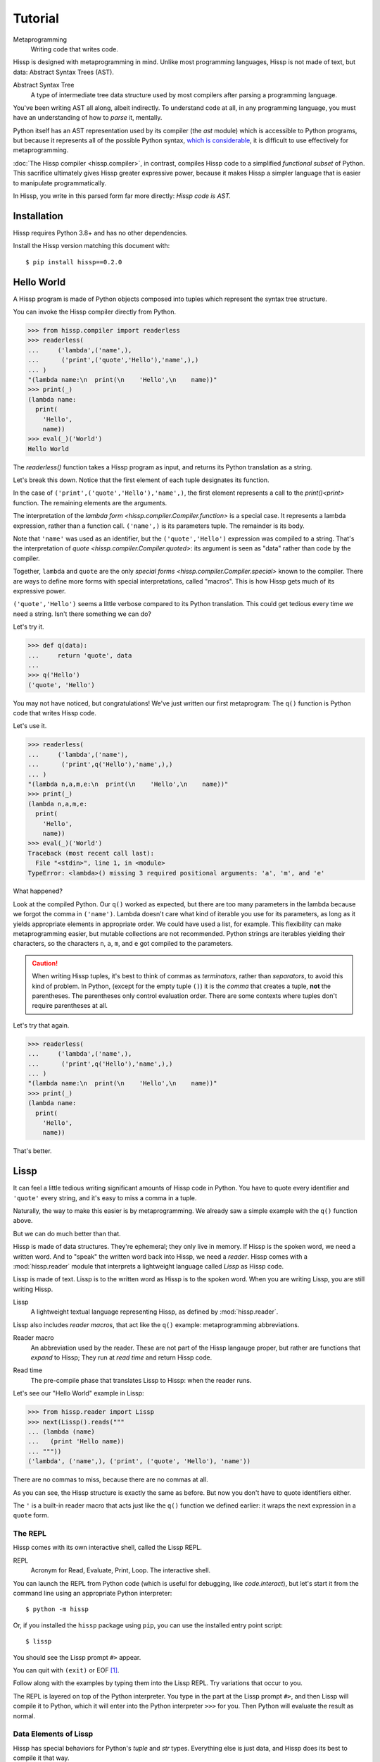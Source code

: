 .. Copyright 2019, 2020, 2021 Matthew Egan Odendahl
   SPDX-License-Identifier: CC-BY-SA-4.0

..  Hidden doctest requires basic macros for REPL-consistent behavior.
    #> (operator..setitem (globals) '_macro_ (types..SimpleNamespace : :** (vars hissp.basic.._macro_)))
    >>> __import__('operator').setitem(
    ...   globals(),
    ...   '_macro_',
    ...   __import__('types').SimpleNamespace(
    ...     **vars(
    ...       __import__('hissp.basic',fromlist='?')._macro_)))

========
Tutorial
========

Metaprogramming
  Writing code that writes code.

Hissp is designed with metaprogramming in mind.
Unlike most programming languages,
Hissp is not made of text, but data: Abstract Syntax Trees (AST).

Abstract Syntax Tree
  A type of intermediate tree data structure used by most compilers
  after parsing a programming language.

You've been writing AST all along, albeit indirectly.
To understand code at all, in any programming language,
you must have an understanding of how to *parse* it, mentally.

Python itself has an AST representation used by its compiler
(the `ast` module)
which is accessible to Python programs,
but because it represents all of the possible Python syntax,
`which is considerable <https://docs.python.org/3/reference/grammar.html>`_,
it is difficult to use effectively for metaprogramming.

:doc:`The Hissp compiler <hissp.compiler>`,
in contrast, compiles Hissp code to a simplified
*functional subset* of Python.
This sacrifice ultimately gives Hissp greater expressive power,
because it makes Hissp a simpler language that is easier to manipulate
programmatically.

In Hissp, you write in this parsed form far more directly:
*Hissp code is AST.*

Installation
============

Hissp requires Python 3.8+ and has no other dependencies.

Install the Hissp version matching this document with::

   $ pip install hissp==0.2.0


Hello World
===========

A Hissp program is made of Python objects composed into tuples
which represent the syntax tree structure.

You can invoke the Hissp compiler directly from Python.

>>> from hissp.compiler import readerless
>>> readerless(
...     ('lambda',('name',),
...      ('print',('quote','Hello'),'name',),)
... )
"(lambda name:\n  print(\n    'Hello',\n    name))"
>>> print(_)
(lambda name:
  print(
    'Hello',
    name))
>>> eval(_)('World')
Hello World

The `readerless()` function takes a Hissp program as input,
and returns its Python translation as a string.

Let's break this down.
Notice that the first element of each tuple designates its function.

In the case of ``('print',('quote','Hello'),'name',)``,
the first element represents a call to the `print()<print>` function.
The remaining elements are the arguments.

The interpretation of the `lambda form <hissp.compiler.Compiler.function>` is a special case.
It represents a lambda expression, rather than a function call.
``('name',)`` is its parameters tuple.
The remainder is its body.

Note that ``'name'`` was used as an identifier,
but the ``('quote','Hello')`` expression was compiled to a string.
That's the interpretation of `quote <hissp.compiler.Compiler.quoted>`:
its argument is seen as "data" rather than code by the compiler.

Together, ``lambda`` and ``quote`` are the only `special forms <hissp.compiler.Compiler.special>`
known to the compiler.
There are ways to define more forms with special interpretations,
called "macros". This is how Hissp gets much of its expressive power.

``('quote','Hello')`` seems a little verbose compared to its Python
translation.
This could get tedious every time we need a string.
Isn't there something we can do?

Let's try it.

>>> def q(data):
...     return 'quote', data
...
>>> q('Hello')
('quote', 'Hello')

You may not have noticed, but congratulations!
We've just written our first metaprogram:
The ``q()`` function is Python code that writes Hissp code.

Let's use it.

>>> readerless(
...     ('lambda',('name'),
...      ('print',q('Hello'),'name',),)
... )
"(lambda n,a,m,e:\n  print(\n    'Hello',\n    name))"
>>> print(_)
(lambda n,a,m,e:
  print(
    'Hello',
    name))
>>> eval(_)('World')
Traceback (most recent call last):
  File "<stdin>", line 1, in <module>
TypeError: <lambda>() missing 3 required positional arguments: 'a', 'm', and 'e'

What happened?

Look at the compiled Python.
Our ``q()`` worked as expected,
but there are too many parameters in the lambda because we forgot the comma in ``('name')``.
Lambda doesn't care what kind of iterable you use for its parameters,
as long as it yields appropriate elements in appropriate order.
We could have used a list, for example.
This flexibility can make metaprogramming easier,
but mutable collections are not recommended.
Python strings are iterables yielding their characters,
so the characters ``n``, ``a``, ``m``, and ``e`` got compiled to the parameters.

.. Caution::
   When writing Hissp tuples,
   it's best to think of commas as *terminators*,
   rather than *separators*, to avoid this kind of problem.
   In Python, (except for the empty tuple ``()``)
   it is the *comma* that creates a tuple, **not** the parentheses.
   The parentheses only control evaluation order.
   There are some contexts where tuples don't require parentheses at all.

Let's try that again.

>>> readerless(
...     ('lambda',('name',),
...      ('print',q('Hello'),'name',),)
... )
"(lambda name:\n  print(\n    'Hello',\n    name))"
>>> print(_)
(lambda name:
  print(
    'Hello',
    name))

That's better.

Lissp
=====

It can feel a little tedious writing significant amounts of Hissp code in Python.
You have to quote every identifier and ``'quote'`` every string,
and it's easy to miss a comma in a tuple.

Naturally, the way to make this easier is by metaprogramming.
We already saw a simple example with the ``q()`` function above.

But we can do much better than that.

Hissp is made of data structures.
They're ephemeral; they only live in memory.
If Hissp is the spoken word, we need a written word.
And to "speak" the written word back into Hissp, we need a *reader*.
Hissp comes with a :mod:`hissp.reader` module that interprets a lightweight
language called *Lissp* as Hissp code.

Lissp is made of text.
Lissp is to the written word as Hissp is to the spoken word.
When you are writing Lissp, you are still writing Hissp.

Lissp
  A lightweight textual language representing Hissp,
  as defined by :mod:`hissp.reader`.

Lissp also includes *reader macros*,
that act like the ``q()`` example:
metaprogramming abbreviations.

Reader macro
  An abbreviation used by the reader.
  These are not part of the Hissp langauge proper,
  but rather are functions that *expand* to Hissp;
  They run at *read time* and return Hissp code.

.. _read time:

Read time
  The pre-compile phase that translates Lissp to Hissp:
  when the reader runs.

Let's see our "Hello World" example in Lissp:

>>> from hissp.reader import Lissp
>>> next(Lissp().reads("""
... (lambda (name)
...   (print 'Hello name))
... """))
('lambda', ('name',), ('print', ('quote', 'Hello'), 'name'))

There are no commas to miss, because there are no commas at all.

As you can see, the Hissp structure is exactly the same as before.
But now you don't have to quote identifiers either.

The ``'`` is a built-in reader macro that acts just like the ``q()``
function we defined earlier: it wraps the next expression in a ``quote`` form.

The REPL
--------

Hissp comes with its own interactive shell, called the Lissp REPL.

REPL
  Acronym for Read, Evaluate, Print, Loop.
  The interactive shell.

You can launch the REPL from Python code (which is useful for debugging,
like `code.interact`),
but let's start it from the command line using an appropriate Python interpreter::

    $ python -m hissp

Or, if you installed the ``hissp`` package using ``pip``,
you can use the installed entry point script::

    $ lissp

You should see the Lissp prompt ``#>`` appear.

You can quit with ``(exit)`` or EOF [#EOF]_.

Follow along with the examples by typing them into the Lissp REPL.
Try variations that occur to you.

The REPL is layered on top of the Python interpreter.
You type in the part at the Lissp prompt ``#>``,
and then Lissp will compile it to Python,
which it will enter into the Python interpreter ``>>>`` for you.
Then Python will evaluate the result as normal.

Data Elements of Lissp
----------------------

Hissp has special behaviors for Python's `tuple` and `str` types.
Everything else is just data,
and Hissp does its best to compile it that way.

Besides the tuple and string lexical elements,
Lissp adds special behavior to *reader macros*.
(And ignores things like whitespace and comments.)
Everything else is an *atom*,
which is passed through to the Hissp level with minimal processing.

Basic Atoms
###########

Most literals work just like Python:

.. code-block:: REPL

    #> 1 ; Lissp comments use ';' instead of '#'.
    >>> (1)
    1

    #> -1.0  ; float
    >>> (-1.0)
    -1.0

    #> 1e10  ; exponent notation
    >>> (10000000000.0)
    10000000000.0

    #> 2+3j  ; complex
    >>> ((2+3j))
    (2+3j)

    #> ...
    >>> ...
    Ellipsis

    #> True
    >>> True
    True

    #> None ; These don't print.
    >>> None

Comments, as one might expect, are ignored by the reader,
and do not appear in the output.

.. code-block:: REPL

    #> ;; Use two ';'s if it starts the line.
    >>>


Raw Strings
###########

Hash strings and raw strings represent text data,
but are lexically distinct from the other atoms,
and have somewhat different behavior.

*Raw strings* in Lissp are double-quoted and read backslashes and newlines literally,
which makes them similar to triple-quoted r-strings in Python.

.. code-block:: REPL

    #> "Two
    #..lines\ntotal"
    >>> ('Two\nlines\\ntotal')
    'Two\nlines\\ntotal'

Do note, however, that the `tokenizer <Lexer>` expects backslashes to be paired.

.. code-block:: REPL

    #> "\"
    #..\\"  ; One string, not two!
    >>> ('\\"\n\\\\')
    '\\"\n\\\\'

The second double-quote character didn't end the raw string,
but the backslash "escaping" it was still read literally.
The third double quote did end the string despite being adjacent to a backslash,
because that was already paired with another backslash.
Again, this is the same as Python's r-strings.

Hash Strings
############

You can enable the processing of Python's backslash escape sequences
by prefixing the raw string syntax with a hash ``#``.
These are called *hash strings*.

.. code-block:: REPL

    #> #"Three
    #..lines\ntotal"
    >>> ('Three\nlines\ntotal')
    'Three\nlines\ntotal'

Recall that the `str` type in (readerless mode)
Hissp is used to represent Python identifiers in the compiled output,
and must be quoted with the ``quote`` special form to represent text data instead.

`str`\ s in Hissp can represent almost any raw Python code to inject in the compiled output,
not just identifiers.
So another way to represent text data in Hissp
is a `str` that contains the Python code for a string literal.
Quoting our entire example shows us how that Lissp would get translated to Hissp,
because when quoted, it's just data:

.. code-block:: REPL

    #> (quote
    #..  (lambda (name)
    #..    (print "Hello" name)))
    >>> ('lambda', ('name',), ('print', "('Hello')", 'name'))
    ('lambda', ('name',), ('print', "('Hello')", 'name'))

Notice that rather than using the ``quote`` special form for ``"Hello"``,
Lissp reads in a double-quoted string as a Hissp `str`
containing a Python string literal: ``('Hello')``.

Symbols
#######

In our basic example:

.. code-block:: Lissp

    (lambda (name)
      (print 'Hello name))

``lambda``, ``name``, ``print``, ``Hello``, and
``name`` are *symbols*.

Symbols are meant for variable names and the like.
Quoting our example again to see how Lissp would get read as Hissp:

.. code-block:: REPL

    #> (quote
    #..  (lambda (name)
    #..    (print 'Hello name)))
    >>> ('lambda', ('name',), ('print', ('quote', 'Hello'), 'name'))
    ('lambda', ('name',), ('print', ('quote', 'Hello'), 'name'))

We see that there are *no symbol objects* at the Hissp level.
Notice that the Lissp symbols are read in as `str`\ s

Symbols only exist as *reader syntax* in Lissp,
where they represent the subset of Hissp `str`\ s that can act as identifiers.

These symbols in Lissp become `str`\ s in Hissp which become identifiers in Python,
unless they're quoted, like ``('quote', 'Hello')``,
in which case they become string literals in Python.

Experiment with this process in the REPL.

Attributes
~~~~~~~~~~

Symbols with an internal ``.`` access attributes when used as an identifier:

.. code-block:: REPL

    #> int.__name__
    >>> int.__name__
    'int'

    #> int.__name__.__class__  ; These chain.
    >>> int.__name__.__class__
    <class 'str'>

Munging
~~~~~~~

Symbols have another important difference from raw strings:

.. code-block:: REPL

    #> 'foo->bar?  ; xH_ is for "Hyphen", xGT_ for "Greater Than/riGhT".
    >>> 'fooxH_xGT_barxQUERY_'
    'fooxH_xGT_barxQUERY_'

    #> "foo->bar?"
    >>> ('foo->bar?')
    'foo->bar?'

Because symbols may contain special characters,
but the Python identifiers they represent cannot,
the reader `munges <munge>` symbols with forbidden characters
to valid identifier `str`\ s by using ``xQUOTEDxWORDS_``.

This format was chosen because it contains an underscore
and both lower-case and upper-case letters,
which makes it distinct from
`standard Python naming conventions <https://www.python.org/dev/peps/pep-0008/#naming-conventions>`_:
``lower_case_with_underscores``, ``UPPER_CASE_WITH_UNDERSCORES``. and ``CapWords``.
This makes it easy to tell if an identifier contains munged characters,
which makes `demunging<demunge>` possible in the normal case.
It also cannot introduce a leading underscore,
which can have special meaning in Python.
It might have been simpler to use the character's `ord()<ord>`,
but it's important that the munged symbols still be human-readable.

Munging happens at `read time`_, which means you can use a munged symbol both
as an identifier and as a string representing that identifier:

.. code-block:: REPL

    #> ((lambda (spam)
    #..   (setattr spam
    #..            '!@%$  ; Munges and compiles to string literal.
    #..            'eggs)
    #..   spam.!@%$)  ; Munges and compiles to attribute identifier.
    #.. (lambda ()))  ; Call with something that can take attrs.
    >>> (lambda spam:(
    ...   setattr(
    ...     spam,
    ...     'xBANG_xAT_xPCENT_xDOLR_',
    ...     'eggs'),
    ...   spam.xBANG_xAT_xPCENT_xDOLR_)[-1])(
    ...   (lambda :()))
    'eggs'


Spaces, double quotes, parentheses, and semicolons are allowed in atoms,
but they must each be escaped with a backslash to prevent it from terminating the symbol.
(Escape a backslash with another backslash.)

.. code-block:: REPL

    #> 'embedded\ space
    >>> 'embeddedxSPACE_space'
    'embeddedxSPACE_space'

Python does not allow some characters to start an identifier that it allows inside identifiers,
such as digits.
You also have to escape these if they begin a symbol to distinguish them from numbers.

.. code-block:: REPL

    #> '\108
    >>> 'xDIGITxONE_08'
    'xDIGITxONE_08'

Notice that only the first digit had to be munged to make it a valid Python identifier.

The munger also normalizes Unicode characters to NFKC,
because Python already does this when converting identifiers to strings:

>>> ascii_a = 'A'
>>> unicode_a = '𝐀'
>>> ascii_a == unicode_a
False
>>> import unicodedata
>>> ascii_a == unicodedata.normalize('NFKC', unicode_a)
True
>>> A = unicodedata.name(ascii_a)
>>> A
'LATIN CAPITAL LETTER A'
>>> 𝐀 = unicodedata.name(unicode_a)  # Assign a unicode variable name.
>>> 𝐀  # Different, as expected.
'MATHEMATICAL BOLD CAPITAL A'
>>> A  # Huh?
'MATHEMATICAL BOLD CAPITAL A'
>>> globals()[unicode_a]  # The Unicode name does not work!
Traceback (most recent call last):
  ...
KeyError: '𝐀'
>>> globals()[ascii_a]  # Retrieve with the normalized name.
'MATHEMATICAL BOLD CAPITAL A'

The ASCII ``A`` and Unicode ``𝐀`` are aliases of the *same identifier*
as far as Python is concerned.
But the globals dict can only use one of them as its key,
so it uses the normalized version.

Remember our first munging example?

.. code-block:: REPL

    #> ((lambda (spam)
    #..   (setattr spam
    #..            '𝐀  ; Munged symbol compiles to a string.
    #..            'eggs)
    #..   spam.𝐀)  ; Munged symbol compiles to an identifier.
    #.. (lambda ()))  ; Call with something that can take attrs.
    >>> (lambda spam:(
    ...   setattr(
    ...     spam,
    ...     'A',
    ...     'eggs'),
    ...   spam.A)[-1])(
    ...   (lambda :()))
    'eggs'

Notice that the compiled Python is pure ASCII in this case.
This example couldn't work if the munger didn't normalize symbols,
because ``setattr()`` would store the Unicode ``𝐀`` in ``spam``'s ``__dict__``,
but ``spam.𝐀`` would do the same thing as ``spam.A``, and there's no such attribute.

Control Words
~~~~~~~~~~~~~

Atoms that begin with a colon are called *control words* [#key]_.
These are mainly used to give internal structure to macro invocations—You
want a word distinguishable from a string at compile time,
but it's not meant to be a Python identifier.
Thus, they do not get munged:

.. code-block:: REPL

    #> :foo->bar?
    >>> ':foo->bar?'
    ':foo->bar?'

Control words compile to string literals that begin with ``:``,
so you usually don't need to quote them,
but you can:

.. code-block:: REPL

    #> ':foo->bar?
    >>> ':foo->bar?'
    ':foo->bar?'

Note that you can do nearly the same thing with a raw string:

.. code-block:: REPL

    #> ":foo->bar?"
    >>> (':foo->bar?')
    ':foo->bar?'

The lambda special form,
as well as certain macros,
use certain "active"
control words as syntactic elements to *control* the interpretation of other elements,
hence the name.

Some control words are also "active" in normal function calls,
(like ``:**`` for dict unpacking, covered later.)
You must quote these like ``':**`` or ``":**"`` to pass them as data in that context.

Macros operate at compile time (before evaluation),
so they can also distinguish a raw control word from a quoted one.

.. _qualified identifiers:

Module Literals and Qualified Identifiers
~~~~~~~~~~~~~~~~~~~~~~~~~~~~~~~~~~~~~~~~~

You can refer to variables defined in any module by using a
*qualified identifier*:

.. code-block:: REPL

    #> operator.  ; Module literals end in a dot and automatically import.
    >>> __import__('operator')
    <module 'operator' from '...operator.py'>

    #> (operator..add 40 2)  ; Qualified identifiers include their module.
    >>> __import__('operator').add(
    ...   (40),
    ...   (2))
    42

Notice the second dot required to access a module attribute.

The translation of module literals to ``__import__`` calls happens at compile time,
so this feature is still available in readerless mode.
Qualification is important for macros that are defined in one module,
but used in another.

Compound Expressions
--------------------

Atoms are just the basic building blocks.
To do anything interesting with them,
you have to combine them into syntax trees using tuples.

Empty
#####

The empty tuple ``()`` might as well be an atom:

.. code-block:: REPL

    #> ()
    >>> ()
    ()

Lambdas
#######

The anonymous function special form::

    (lambda <parameters>
      <body>)

The separator control word ``:`` divides the parameters tuple [#LambdaList]_
into single and paired sections.

Hissp has all of Python's parameter types:

.. code-block:: REPL

    #> (lambda (a :/  ; positional only
    #..         b  ; positional
    #..         : e 1  f 2  ; default
    #..         :* args  h 4  i :?  j 1  ; kwonly
    #..         :** kwargs)
    #..  42)
    >>> (lambda a,/,b,e=(1),f=(2),*args,h=(4),i,j=(1),**kwargs:(42))
    <function <lambda> at ...>

Everything left of the colon is implicitly paired with
the placeholder control word ``:?``.
You can do this explicitly by putting the colon first.
Sometimes it's easier to metaprogram this way.
Notice the Python compilation is exactly the same as above.

.. code-block:: REPL

    #> (lambda (: a :?
    #..         :/ :?
    #..         b :?
    #..         e 1
    #..         f 2
    #..         :* args
    #..         h 4
    #..         i :?
    #..         j 1
    #..         :** kwargs)
    #..  42)
    >>> (lambda a,/,b,e=(1),f=(2),*args,h=(4),i,j=(1),**kwargs:(42))
    <function <lambda> at ...>

The ``:*`` and ``:**`` control words mark their parameters as
taking the remainder of the positional and keyword arguments,
respectively:

.. code-block:: REPL

    #> (lambda (: :* args :** kwargs)
    #..  (print args)
    #..  (print kwargs)  ; Body expressions evaluate in order.
    #..  :return-value)  ; The last one is returned.
    >>> (lambda *args,**kwargs:(
    ...   print(
    ...     args),
    ...   print(
    ...     kwargs),
    ...   ':return-value')[-1])
    <function <lambda> at ...>

    #> (_ 1 : b :c)
    >>> _(
    ...   (1),
    ...   b=':c')
    (1,)
    {'b': ':c'}
    ':return-value'

You can omit the right of a pair with ``:?``
(except the final ``**kwargs``).
Also note that the body can be empty:

.. code-block:: REPL

    #> (lambda (: a 1  :/ :?  :* :?  b :?  c 2))
    >>> (lambda a=(1),/,*,b,c=(2):())
    <function <lambda> at ...>

Note that positional-only parameters with defaults must appear after the ``:``,
which forces the ``:/`` into the paired side.
Everything on the paired side must be paired, no exceptions.
(Even though ``:/`` can only be paired with ``:?``,
adding another special case to not require the ``:?``
would make metaprogramming more difficult.)

The ``:`` may be omitted if there are no paired parameters:

.. code-block:: REPL

    #> (lambda (a b c :))  ; No pairs after ':'.
    >>> (lambda a,b,c:())
    <function <lambda> at ...>

    #> (lambda (a b c))  ; The ':' was omitted.
    >>> (lambda a,b,c:())
    <function <lambda> at ...>

    #> (lambda (:))  ; Colon isn't doing anything.
    >>> (lambda :())
    <function <lambda> at ...>

    #> (lambda ())  ; You can omit it.
    >>> (lambda :())
    <function <lambda> at ...>

The ``:`` is required if there are any paired parameters, even if
there are no single parameters:

.. code-block:: REPL

    #> (lambda (: :** kwargs))
    >>> (lambda **kwargs:())
    <function <lambda> at ...>

Calls
#####

Any tuple that is not quoted, empty, or a special form or macro is
a runtime call.

Like Python, it has three parts::

    (<callable> <args> : <kwargs>)

For example:

.. code-block:: REPL

    #> (print 1 2 3 : sep ":"  end #"\n.")
    >>> print(
    ...   (1),
    ...   (2),
    ...   (3),
    ...   sep=(':'),
    ...   end=('\n.'))
    1:2:3
    .

Either ``<args>`` or ``<kwargs>`` may be empty:

.. code-block:: REPL

    #> (int :)
    >>> int()
    0

    #> (print :foo :bar :)
    >>> print(
    ...   ':foo',
    ...   ':bar')
    :foo :bar

    #> (print : end "X")
    >>> print(
    ...   end=('X'))
    X

The ``:`` is optional if the ``<kwargs>`` part is empty:

.. code-block:: REPL

    #> (int)
    >>> int()
    0

    #> (float "inf")
    >>> float(
    ...   ('inf'))
    inf

The ``<kwargs>`` part has implicit pairs; there must be an even number.

Use the control words ``:*`` for iterable unpacking,
``:?`` to pass by position, and ``:**`` for keyword unpacking:

.. code-block:: REPL

    #> (print : :* '(1 2)  :? 3  :* '(4)  :** (dict : sep :  end #"\n."))
    >>> print(
    ...   *(1, 2),
    ...   (3),
    ...   *(4,),
    ...   **dict(
    ...     sep=':',
    ...     end=('\n.')))
    1:2:3:4
    .

This parallels the parameter syntax for lambdas.

Unlike parameter names, these control words can be repeated,
but (as in Python) a ``:*`` is not allowed to follow ``:**``.

Method calls are similar to function calls::

    (.<method name> <self> <args> : <kwargs>)

Like Clojure, a method on the first "argument" (``<self>``) is assumed if the
function name starts with a dot:

.. code-block:: REPL

    #> (.conjugate 1j)
    >>> (1j).conjugate()
    -1j

Reader Macros
-------------

Besides a few builtins,
reader macros in Lissp consist of a symbol ending with a ``#``,
followed by another form.

A function named by a qualified identifier is invoked on the form,
and the reader embeds the resulting object into the output Hissp:

.. code-block:: REPL

    #> builtins..float#inf
    >>> __import__('pickle').loads(  # inf
    ...     b'Finf\n.'
    ... )
    inf

This inserts an actual `float` object at `read time`_ into the Hissp code.

It's neither a `str` nor a `tuple`, so Hissp tries its best to compile this as data,
but because its repr, ``inf``, isn't a valid Python literal,
it has to compile to a pickle instead.
But if it's used by something *before* compile time,
like another macro, then it won't have been serialized yet.

You should normally try to avoid emitting pickles
(e.g. use ``(float 'inf)`` or `math..inf <math.inf>` instead).
While unpickling does have some overhead,
it may be worth it if constructing the object normally has even more.
Naturally, the object must be picklable to emit a pickle.

Reader macros can also be unqualified.
These three macros are built into the reader:
Inject ``.#``, discard ``_#``, and gensym ``$#``.
The reader will also check the current module's ``_macro_`` namespace (if it has one)
when it encounters an unqualified macro name.

If you need more than one argument for a reader macro, use the built-in
inject ``.#`` macro, which evaluates a form at `read time`_:

.. code-block:: REPL

    #> .#(fractions..Fraction 1 2)
    >>> __import__('pickle').loads(  # Fraction(1, 2)
    ...     b'cfractions\nFraction\n(V1/2\ntR.'
    ... )
    Fraction(1, 2)

And can inject arbitrary text into the compiled output:

.. code-block:: REPL

    #> .##"{(1, 2): \"\"\"buckle my shoe\"\"\"}  # This is Python!"
    >>> {(1, 2): """buckle my shoe"""}  # This is Python!
    {(1, 2): 'buckle my shoe'}

Reader macros compose:

.. code-block:: REPL

    #> '.#"{(3, 4): 'shut the door'}" ; this quoted inject is a string
    >>> "{(3, 4): 'shut the door'}"
    "{(3, 4): 'shut the door'}"

    #> '.#.#"{(5, 6): 'pick up sticks'}" ; even quoted, this double inject is a dict
    >>> {(5, 6): 'pick up sticks'}
    {(5, 6): 'pick up sticks'}

The discard ``_#`` macro omits the next expression,
even if it's a tuple.
It's a way to comment out code structurally:

.. code-block:: REPL

    #> (print 1 _#"I'm not here!" 3) _#(I'm not here either.)
    >>> print(
    ...   (1),
    ...   (3))
    1 3

Templates
#########

Besides ``'``, which we've already seen,
Lissp has three other built-in reader macros that don't require a ``#``:

* ````` template quote
* ``,`` unquote
* ``,@`` splice unquote

The template quote works much like a normal quote:

.. code-block:: REPL

    #> '(1 2 3)  ; quote
    >>> (1, 2, 3)
    (1, 2, 3)

    #> `(1 2 3)  ; template quote
    >>> (lambda *xAUTO0_:xAUTO0_)(
    ...   (1),
    ...   (2),
    ...   (3))
    (1, 2, 3)

Notice the results are the same,
but the template quote compiles to the *code* that evaluates to the result,
instead of to the result itself.

This gives you the ability to *interpolate*
data into the tuple at the time it is evaluated,
much like a format string:

.. code-block:: REPL

    #> '(1 2 (operator..add 1 2))  ; normal quote
    >>> (1, 2, ('operator..add', 1, 2))
    (1, 2, ('operator..add', 1, 2))

    #> `(1 2 ,(operator..add 1 2))  ; template and unquote
    >>> (lambda *xAUTO0_:xAUTO0_)(
    ...   (1),
    ...   (2),
    ...   __import__('operator').add(
    ...     (1),
    ...     (2)))
    (1, 2, 3)

The splice unquote is similar, but unpacks its result:

.. code-block:: REPL

    #> `(:a ,@"bcd" :e)
    >>> (lambda *xAUTO0_:xAUTO0_)(
    ...   ':a',
    ...   *('bcd'),
    ...   ':e')
    (':a', 'b', 'c', 'd', ':e')

Templates are *reader syntax*: because they're reader macros,
they only exist in Lissp, not Hissp.
They are abbreviations for the Hissp that they return.

If you quote an example, you can see that intermediate step:

.. code-block:: REPL

    #> '`(:a ,@"bcd" ,(opearator..mul 2 3))
    >>> (('lambda', (':', ':*', 'xAUTO0_'), 'xAUTO0_'),
    ...  ':',
    ...  ':?',
    ...  ':a',
    ...  ':*',
    ...  "('bcd')",
    ...  ':?',
    ...  ('opearator..mul', 2, 3))
    (('lambda', (':', ':*', 'xAUTO0_'), 'xAUTO0_'), ':', ':?', ':a', ':*', "('bcd')", ':?', ('opearator..mul', 2, 3))

Templates are Lissp syntactic sugar based on what Hissp already has.

Judicious use of sugar can make code much easier to read and write.
While all Turing-complete languages have the same theoretical *power*,
they are not equally *expressive*.
Metaprogramming makes a language more expressive.
Reader macros are a kind of metaprogramming.
Because you can make your own reader macros, you can make your own sugar.

Templates are extremely valuable tools for metaprogramming.
Most compiler macros will use at least one internally.

Gensyms
#######
The final builtin reader macro ``$#`` creates a *generated symbol*
(gensym) based on the given symbol.
Within a template, the same gensym name always makes the same gensym:

.. code-block:: REPL

    #> `($#hiss $#hiss)
    >>> (lambda *xAUTO0_:xAUTO0_)(
    ...   '_hissxAUTO41_',
    ...   '_hissxAUTO41_')
    ('_hissxAUTO41_', '_hissxAUTO41_')

But each new template increments the counter.

.. code-block:: REPL

    #> `$#hiss
    >>> '_hissxAUTO42_'
    '_hissxAUTO42_'

Gensyms are mainly used to prevent accidental name collisions in generated code,
which is very important for reliable compiler macros.

Collection Atoms
----------------

A subset of Python's data structure notation works in Lissp as well:

.. code-block:: REPL

    #> [1,2,3]
    >>> [1, 2, 3]
    [1, 2, 3]

    #> {'foo':2}
    >>> {'foo': 2}
    {'foo': 2}

You can nest these to create small, JSON-like data structures
which can be very useful as inputs to macros,
(especially reader macros, which can only take one argument).

.. sidebar:: Except for the empty tuple.

   You can quote it if you want, it doesn't change the result:

   .. code-block:: REPL

       #> '()
       >>> ()
       ()

       #> ()
       >>> ()
       ()

   However, macros could distinguish these cases,
   because they act before evaluation.

Tuples are different.
Since they normally represent code,
you must quote them to use them as data.

.. Caution::
   Collection atoms are tokenized like the other basic atoms.
   The characters

   .. code-block:: Text

      \ \"\(\)\;\\

   must be written like that,
   with backslash escape codes,
   even in nested string literals.

   While a significantly more complex reader could distinguish these cases without escapes
   (as Python does), the Lissp reader's source is meant to be simple and comprehensible,
   and Lissp doesn't really need this capability because it can already read in arbitrary
   Python expressions using the inject macro ``.#`` applied to a raw string.
   The collection atoms are just a convenience for simple cases.
   If you need too many backslashes, it's not a "simple case".
   Use something else.

Unlike Python's notation,
because these collections are read in as a *single atom*,
they may contain only static values discernible at `read time`_.
If you want to interpolate runtime data,
use function calls and templates instead:

.. code-block:: REPL

    #> (list `(,@(.upper "abc") ,@[1,2,3] ,(.title "zed")))
    >>> list(
    ...   (lambda *xAUTO0_:xAUTO0_)(
    ...     *('abc').upper(),
    ...     *[1, 2, 3],
    ...     ('zed').title()))
    ['A', 'B', 'C', 1, 2, 3, 'Zed']

If this is still too verbose for your taste,
remember that you can use helper functions or metaprogramming to simplify:

.. code-block:: REPL

    #> (.__setitem__ (globals)
    #..              'enlist
    #..              (lambda (: :* args)
    #..                (list args)))
    >>> globals().__setitem__(
    ...   'enlist',
    ...   (lambda *args:
    ...     list(
    ...       args)))

    #> (enlist 'A 'B 'C (enlist 1 2 3) (.title "zed"))
    >>> enlist(
    ...   'A',
    ...   'B',
    ...   'C',
    ...   enlist(
    ...     (1),
    ...     (2),
    ...     (3)),
    ...   ('zed').title())
    ['A', 'B', 'C', [1, 2, 3], 'Zed']

You can also use the unpacking control words in these:

.. code-block:: REPL

    #> (enlist : :* (.upper "abc")  :? [1,2,3]  :? (.title "zed"))
    >>> enlist(
    ...   *('abc').upper(),
    ...   [1, 2, 3],
    ...   ('zed').title())
    ['A', 'B', 'C', [1, 2, 3], 'Zed']

Macros
======

Hissp macros are callables that are evaluated by the compiler at
*compile time*.

They take the Hissp code itself as arguments (unevaluated),
and return Hissp code as a result,
called a *macroexpansion* (even if it gets smaller).
The compiler inserts the expansion in the macro invocation's place in the code,
and then continues as normal.
If another macro invocation appears in the expansion,
it is expanded as well (this pattern is known as a *recursive macro*),
which is an ability that the reader macros lack.

The compiler recognizes a callable as a macro if it is invoked directly
from a ``_macro_`` namespace:

.. code-block:: REPL

    #> (hissp.basic.._macro_.define spam :eggs) ; qualified macro
    >>> # hissp.basic.._macro_.define
    ... __import__('operator').setitem(
    ...   __import__('builtins').globals(),
    ...   'spam',
    ...   ':eggs')

    #> spam
    >>> spam
    ':eggs'

The compiler will also check the current module's ``_macro_`` namespace
(if present)
for matching macro names when compiling an unqualified invocation.

While ``.lissp`` files don't have one until you add it,
the REPL automatically includes a ``_macro_``
namespace with all of the `basic macros <hissp.basic._macro_>`:

.. code-block:: REPL

    #> _macro_.define
    >>> _macro_.define
    <function _macro_.define at ...>

    #> (define eggs :spam)  ; unqualified macro
    >>> # define
    ... __import__('operator').setitem(
    ...   __import__('builtins').globals(),
    ...   'eggs',
    ...   ':spam')

    #> eggs
    >>> eggs
    ':spam'

The compiler helpfully includes a comment whenever it expands a macro.
Note the shorter Python comment emitted by the unqualified expansion.

You can define your own macro by putting a callable into the ``_macro_`` namespace.
Let's try it:

.. code-block:: REPL

    #> (setattr _macro_ 'hello (lambda () '(print 'hello)))
    >>> setattr(
    ...   _macro_,
    ...   'hello',
    ...   (lambda :('print', ('quote', 'hello'))))

    #> (hello)
    >>> # hello
    ... print(
    ...   'hello')
    hello

A zero-argument macro isn't that useful.

Let's give it one. Use a template:

.. code-block:: REPL

    #> (setattr _macro_ 'greet (lambda (name) `(print 'Hello ,name)))
    >>> setattr(
    ...   _macro_,
    ...   'greet',
    ...   (lambda name:
    ...     (lambda *xAUTO0_:xAUTO0_)(
    ...       'builtins..print',
    ...       (lambda *xAUTO0_:xAUTO0_)(
    ...         'quote',
    ...         '__main__..Hello'),
    ...       name)))

    #> (greet 'Bob)
    >>> # greet
    ... __import__('builtins').print(
    ...   '__main__..Hello',
    ...   'Bob')
    __main__..Hello Bob

Not what you expected?

A template quote automatically qualifies any unqualified symbols it contains
with `builtins` (if applicable) or the current ``__name__``
(which is ``__main__``):

.. code-block:: REPL

    #> `int  ; Works directly on symbols too.
    >>> 'builtins..int'
    'builtins..int'

    #> `(int spam)
    >>> (lambda *xAUTO0_:xAUTO0_)(
    ...   'builtins..int',
    ...   '__main__..spam')
    ('builtins..int', '__main__..spam')

Qualified symbols are especially important
when a macro expands in a module it was not defined in.
This prevents accidental name collisions
when the unqualified name was already in use.
And the qualified identifiers in the expansion will automatically import any required helpers.

You can force an import from a particular location by using
a qualified symbol yourself in the template in the first place.
Qualified symbols in templates are not qualified again.
Usually, if you want an unqualified symbol in the template's result,
it's a sign that you need to use a gensym instead.
Gensyms are never qualified.
If you don't think it needs to be a gensym,
that's a sign that the macro could maybe be an ordinary function
instead.

If you *want* to *capture* [#capture]_ a symbol (collide on purpose),
you can still put unqualified symbols into templates
by interpolating in an expression that evaluates to an unqualified
symbol. (Like a quoted symbol):

.. code-block:: REPL

    #> `(float inf)
    >>> (lambda *xAUTO0_:xAUTO0_)(
    ...   'builtins..float',
    ...   '__main__..inf')
    ('builtins..float', '__main__..inf')

    #> `(float ,'inf)
    >>> (lambda *xAUTO0_:xAUTO0_)(
    ...   'builtins..float',
    ...   'inf')
    ('builtins..float', 'inf')

Let's try again. (Yes, reader macros compose like that.):

.. code-block:: REPL

    #> (setattr _macro_ 'greet (lambda (name) `(print ','Hello ,name)))
    >>> setattr(
    ...   _macro_,
    ...   'greet',
    ...   (lambda name:
    ...     (lambda *xAUTO0_:xAUTO0_)(
    ...       'builtins..print',
    ...       (lambda *xAUTO0_:xAUTO0_)(
    ...         'quote',
    ...         'Hello'),
    ...       name)))

    #> (greet 'Bob)
    >>> # greet
    ... __import__('builtins').print(
    ...   'Hello',
    ...   'Bob')
    Hello Bob

Using a symbol here is a bit sloppy.
If you really meant it to be text, rather than an identifier,
a raw string might have been a better idea:

.. code-block:: REPL

    #> (setattr _macro_ 'greet (lambda (name) `(print "Hello" ,name)))
    >>> setattr(
    ...   _macro_,
    ...   'greet',
    ...   (lambda name:
    ...     (lambda *xAUTO0_:xAUTO0_)(
    ...       'builtins..print',
    ...       "('Hello')",
    ...       name)))

    #> (greet 'Bob)
    >>> # greet
    ... __import__('builtins').print(
    ...   ('Hello'),
    ...   'Bob')
    Hello Bob

While the parentheses around the 'Hello' don't change the meaning of the expression in Python,
it does prevent the template reader macro from qualifying it like a symbol.

There's really no need to use a macro when a function will do.
The above are for illustrative purposes only.
But there are times when a function will not do:

.. code-block:: REPL

    #> (setattr _macro_ '# (lambda (: :* body) `(lambda (,'#) (,@body))))
    >>> setattr(
    ...   _macro_,
    ...   'xHASH_',
    ...   (lambda *body:
    ...     (lambda *xAUTO0_:xAUTO0_)(
    ...       'lambda',
    ...       (lambda *xAUTO0_:xAUTO0_)(
    ...         'xHASH_'),
    ...       (lambda *xAUTO0_:xAUTO0_)(
    ...         *body))))

    #> (any (map (# print (.upper #) ":" #)
    #..          "abc"))
    >>> any(
    ...   map(
    ...     # xHASH_
    ...     (lambda xHASH_:
    ...       print(
    ...         xHASH_.upper(),
    ...         (':'),
    ...         xHASH_)),
    ...     ('abc')))
    A : a
    B : b
    C : c
    False

This macro is a metaprogram that creates a one-argument lambda.
This is an example of intentional capture.
The anaphor [#capture]_ is ``#``.
Try doing that in Python.
You can get pretty close with higher-order functions,
but you can't delay the evaluation of the `.upper()<str.upper>`
without a lambda,
which really negates the whole point of creating a shorter lambda.

One of the main uses of macros is delaying evaluation.
You can do that much with a lambda in Python.
But advanced macros can inject anaphors,
delay evaluation,
and do a find-and-replace on symbols in code all at once.
You have full programmatic control over the *code itself*,
with the full power of Python's ecosystem.

These techniques will be covered in more detail in the `macro tutorial <macro_tutorial>`.

Compiling Packages
==================

It isn't always necessary to create a compiled file.
While you could compile it to Python first,
you can run a ``.lissp`` file directly as the main module using ``hissp``::

    $ python -m hissp foo.lissp

Or::

    $ lissp foo.lissp

But you'll probably want to break a larger project up into smaller modules.
And those must be compiled for import.

The recommended way to compile a Lissp project is to put a call to
`transpile()` in the main module and in each ``__init__.py``—
with the name of each top-level ``.lissp`` file,
or ``.lissp`` file in the corresponding package,
respectively::

    from hissp.reader import transpile

    transpile(__package__, "spam", "eggs", "etc")

Or equivalently in Lissp, used either at the REPL or if the main module is written in Lissp:

.. code-block:: Lissp

    (hissp.reader..transpile __package__ 'spam 'eggs 'etc)

This will automatically compile each named Lissp module.
This approach gives you fine-grained control over what gets compiled when.
If desired, you can remove a name passed to the `transpile()`
call to stop recompiling that file.
Then you can compile the file manually at the REPL as needed using `transpile()`.

Note that you usually *would* want to recompile the whole project
rather than only the changed files on import like Python does for ``.pyc`` files,
because macros run at compile time.
Changing a macro in one file normally doesn't affect the code that uses
it in other files until they are recompiled.
That is why `transpile()` will recompile the named files unconditionally.
Even if the corresponding source has not changed,
the compiled output may be different due to an updated macro in another file.

.. rubric:: Footnotes

.. [#EOF] End Of File. Usually Ctrl-D, but enter Ctrl-Z on Windows.
          This doesn't quit Python if the REPL was launched from Python,
          unlike ``(exit)``.

.. [#key] The equivalent concept is called a *keyword* in other Lisps,
          but that means something else in Python.

.. [#LambdaList] The equivalent concept is called the "lambda list" in Common Lisp,
   and the "params vector" in Clojure,
   but Hissp is made of tuples, not linked-lists or vectors, hence "parameters tuple".

.. [#capture] When symbol capture is done on purpose, these are known as *anaphoric macros*.
   (When it's done on accident, these are known as *bugs*.)
